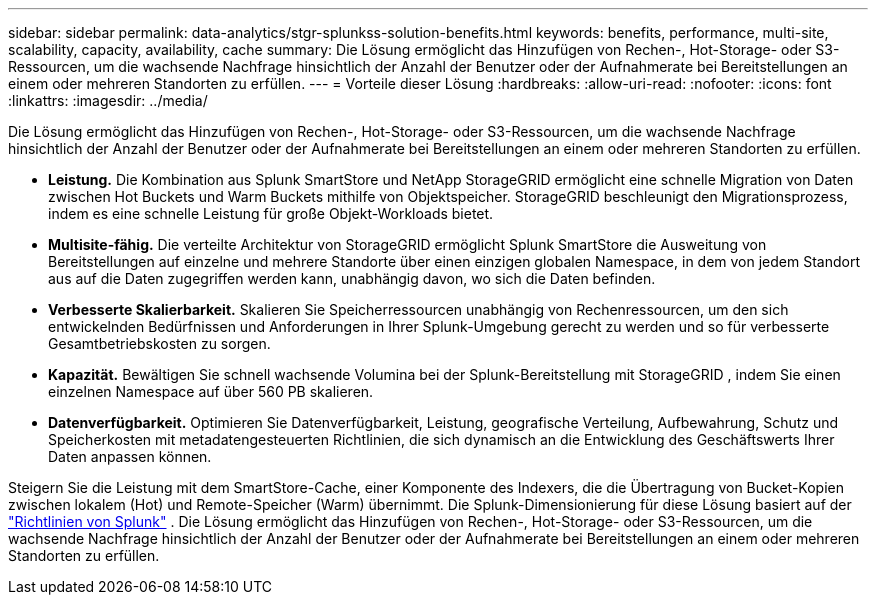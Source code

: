 ---
sidebar: sidebar 
permalink: data-analytics/stgr-splunkss-solution-benefits.html 
keywords: benefits, performance, multi-site, scalability, capacity, availability, cache 
summary: Die Lösung ermöglicht das Hinzufügen von Rechen-, Hot-Storage- oder S3-Ressourcen, um die wachsende Nachfrage hinsichtlich der Anzahl der Benutzer oder der Aufnahmerate bei Bereitstellungen an einem oder mehreren Standorten zu erfüllen. 
---
= Vorteile dieser Lösung
:hardbreaks:
:allow-uri-read: 
:nofooter: 
:icons: font
:linkattrs: 
:imagesdir: ../media/


[role="lead"]
Die Lösung ermöglicht das Hinzufügen von Rechen-, Hot-Storage- oder S3-Ressourcen, um die wachsende Nachfrage hinsichtlich der Anzahl der Benutzer oder der Aufnahmerate bei Bereitstellungen an einem oder mehreren Standorten zu erfüllen.

* *Leistung.*  Die Kombination aus Splunk SmartStore und NetApp StorageGRID ermöglicht eine schnelle Migration von Daten zwischen Hot Buckets und Warm Buckets mithilfe von Objektspeicher.  StorageGRID beschleunigt den Migrationsprozess, indem es eine schnelle Leistung für große Objekt-Workloads bietet.
* *Multisite-fähig.*  Die verteilte Architektur von StorageGRID ermöglicht Splunk SmartStore die Ausweitung von Bereitstellungen auf einzelne und mehrere Standorte über einen einzigen globalen Namespace, in dem von jedem Standort aus auf die Daten zugegriffen werden kann, unabhängig davon, wo sich die Daten befinden.
* *Verbesserte Skalierbarkeit.*  Skalieren Sie Speicherressourcen unabhängig von Rechenressourcen, um den sich entwickelnden Bedürfnissen und Anforderungen in Ihrer Splunk-Umgebung gerecht zu werden und so für verbesserte Gesamtbetriebskosten zu sorgen.
* *Kapazität.*  Bewältigen Sie schnell wachsende Volumina bei der Splunk-Bereitstellung mit StorageGRID , indem Sie einen einzelnen Namespace auf über 560 PB skalieren.
* *Datenverfügbarkeit.*  Optimieren Sie Datenverfügbarkeit, Leistung, geografische Verteilung, Aufbewahrung, Schutz und Speicherkosten mit metadatengesteuerten Richtlinien, die sich dynamisch an die Entwicklung des Geschäftswerts Ihrer Daten anpassen können.


Steigern Sie die Leistung mit dem SmartStore-Cache, einer Komponente des Indexers, die die Übertragung von Bucket-Kopien zwischen lokalem (Hot) und Remote-Speicher (Warm) übernimmt.  Die Splunk-Dimensionierung für diese Lösung basiert auf der https://docs.splunk.com/Documentation/Splunk/8.0.5/Capacity/Summaryofperformancerecommendations["Richtlinien von Splunk"^] .  Die Lösung ermöglicht das Hinzufügen von Rechen-, Hot-Storage- oder S3-Ressourcen, um die wachsende Nachfrage hinsichtlich der Anzahl der Benutzer oder der Aufnahmerate bei Bereitstellungen an einem oder mehreren Standorten zu erfüllen.
